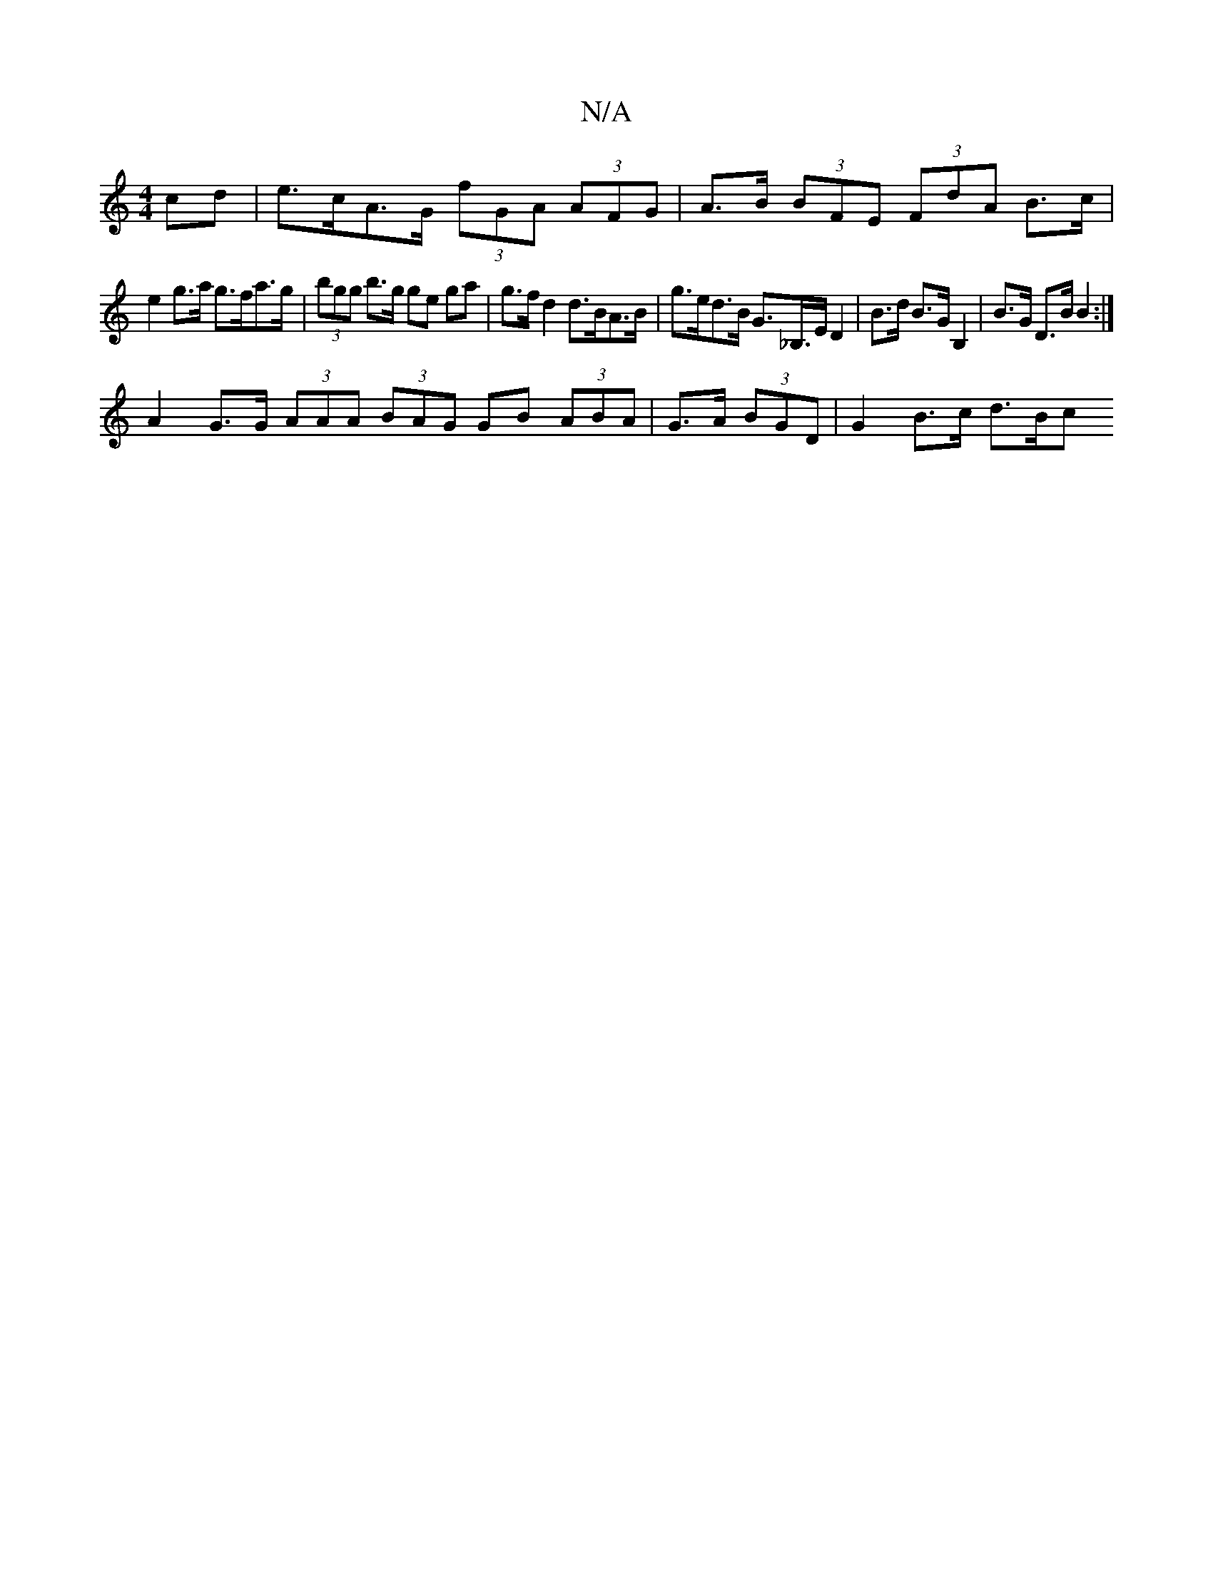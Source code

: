 X:1
T:N/A
M:4/4
R:N/A
K:Cmajor
cd | e>cA>G (3fGA (3AFG | A>B (3BFE (3FdA B>c|
e2 g>a g>fa>g | (3bgg b>g ge ga | g>f d2 d>BA>B | g>ed>B G>_B,>E D2 | B>d B>G B,2 | B>G D>B B2 :|
A2 G>G (3AAA (3BAG GB (3ABA | G>A (3 BGD | G2 B>c d>Bc>